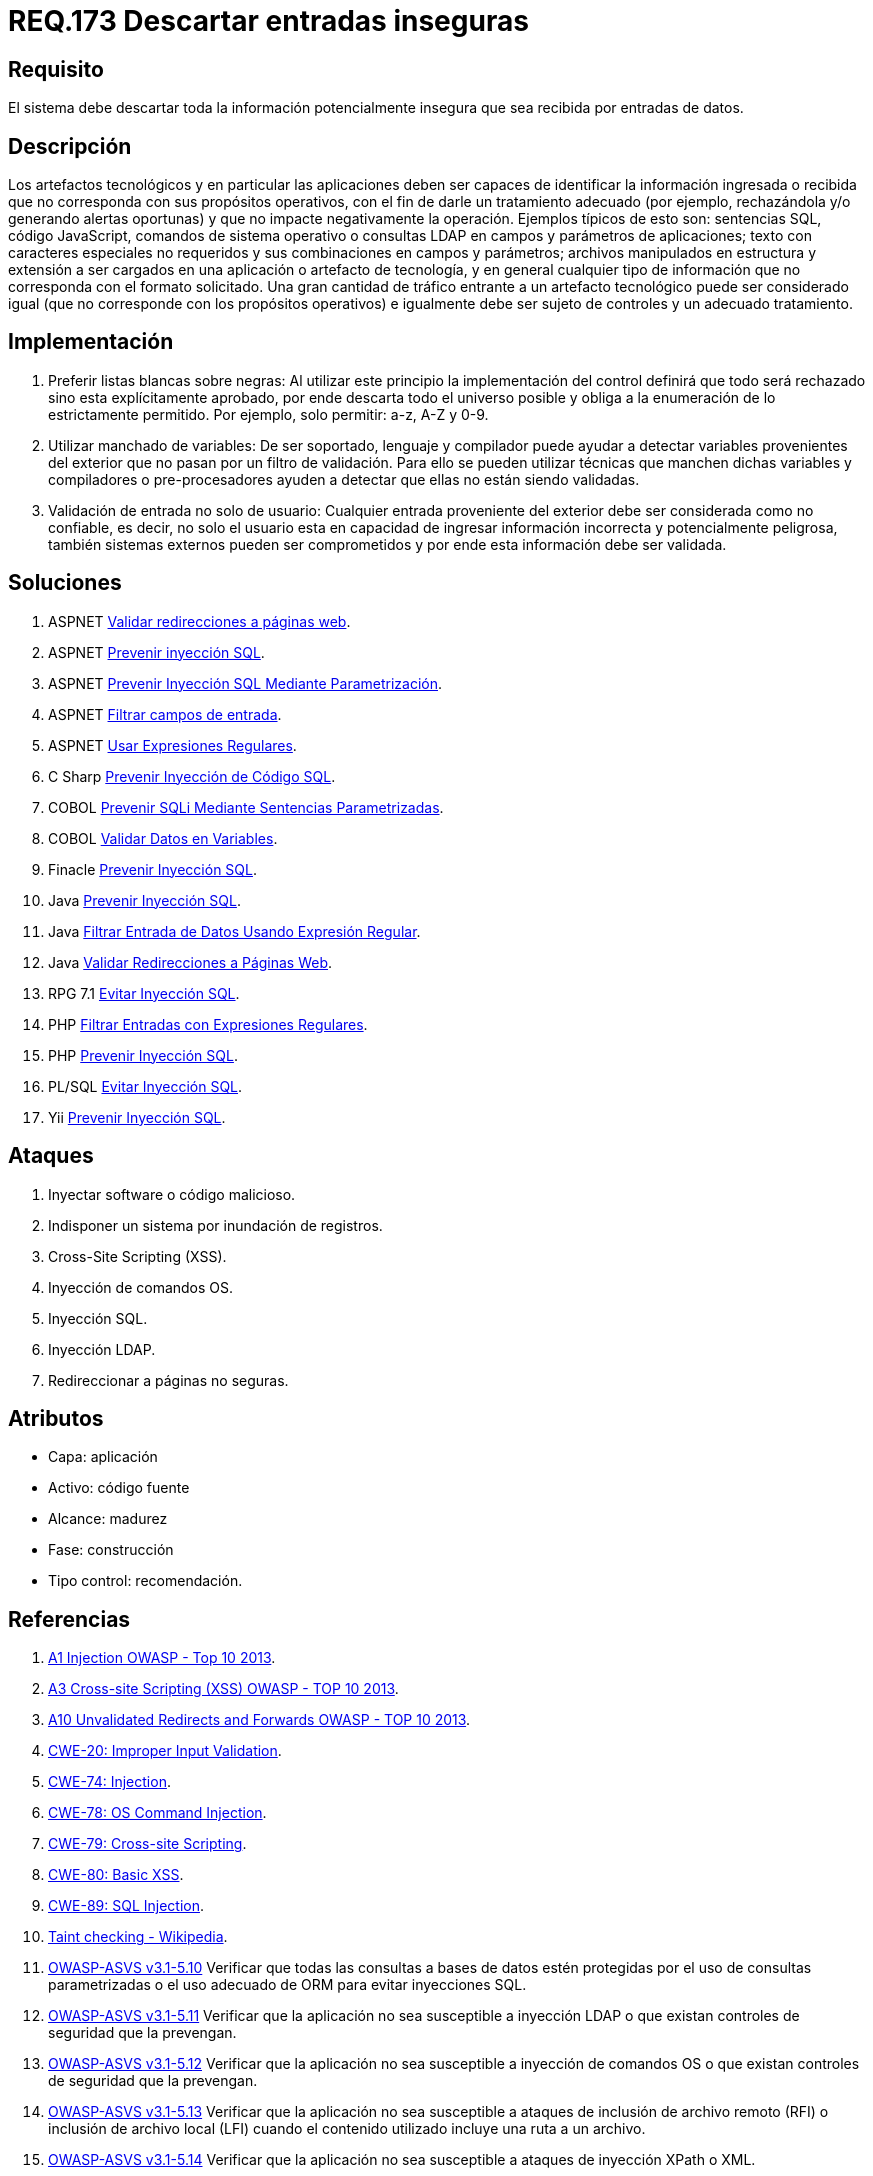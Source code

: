 :slug: rules/173/
:category: rules
:description: En el presente documento se detallan los requerimientos de seguridad relacionados al código fuente que compone a las aplicaciones de la compañía. En este requerimiento se establece la importancia de descartar la información potencialmente insegura recibida por entradas de la aplicación.
:keywords: Requerimiento, Seguridad, Código Fuente, Descartar, Información, Insegura.
:rules: yes
:translate: rules/173/

= REQ.173 Descartar entradas inseguras

== Requisito

El sistema debe descartar toda la información
potencialmente insegura que sea recibida por entradas de datos.

== Descripción

Los artefactos tecnológicos y en particular las aplicaciones
deben ser capaces de identificar la información ingresada o recibida
que no corresponda con sus propósitos operativos,
con el fin de darle un tratamiento adecuado
(por ejemplo, rechazándola y/o generando alertas oportunas)
y que no impacte negativamente la operación.
Ejemplos típicos de esto son:
sentencias +SQL+, código +JavaScript+, comandos de sistema operativo
o consultas +LDAP+ en campos y parámetros de aplicaciones;
texto con caracteres especiales no requeridos
y sus combinaciones en campos y parámetros;
archivos manipulados en estructura y extensión
a ser cargados en una aplicación o artefacto de tecnología,
y en general cualquier tipo de información
que no corresponda con el formato solicitado.
Una gran cantidad de tráfico entrante a un artefacto tecnológico
puede ser considerado igual (que no corresponde con los propósitos operativos)
e igualmente debe ser sujeto de controles y un adecuado tratamiento.

== Implementación

. Preferir listas blancas sobre negras:
Al utilizar este principio la implementación del control
definirá que todo será rechazado sino esta explícitamente aprobado,
por ende descarta todo el universo posible
y obliga a la enumeración de lo estrictamente permitido.
Por ejemplo, solo permitir: +a-z+, +A-Z+ y +0-9+.

. Utilizar manchado de variables:
De ser soportado, lenguaje y compilador
puede ayudar a detectar variables provenientes del exterior
que no pasan por un filtro de validación.
Para ello se pueden utilizar técnicas que manchen dichas variables
y compiladores o pre-procesadores ayuden a detectar
que ellas no están siendo validadas.

. Validación de entrada no solo de usuario:
Cualquier entrada proveniente del exterior
debe ser considerada como no confiable,
es decir, no solo el usuario
esta en capacidad de ingresar información incorrecta
y potencialmente peligrosa,
también sistemas externos pueden ser comprometidos
y por ende esta información debe ser validada.

== Soluciones

. +ASPNET+ link:../../defends/aspnet/validar-redirecciones/[Validar redirecciones a páginas web].
. +ASPNET+ link:../../defends/aspnet/prevenir-sqli/[Prevenir inyección SQL].
. +ASPNET+ link:../../defends/aspnet/evitar-sqli-parametrizacion/[Prevenir Inyección SQL Mediante Parametrización].
. +ASPNET+ link:../../defends/aspnet/filtrar-campos-entrada/[Filtrar campos de entrada].
. +ASPNET+ link:../../defends/aspnet/usar-regex/[Usar Expresiones Regulares].
. +C Sharp+ link:../../defends/csharp/prevenir-sqli/[Prevenir Inyección de Código SQL].
. +COBOL+ link:../../defends/cobol/prevenir-sqli-sentencias/[Prevenir SQLi Mediante Sentencias Parametrizadas].
. +COBOL+ link:../../defends/cobol/validar-datos-variables/[Validar Datos en Variables].
. +Finacle+ link:../../defends/finacle/prevenir-sqli/[Prevenir Inyección SQL].
. +Java+ link:../../defends/java/prevenir-sqli/[Prevenir Inyección SQL].
. +Java+ link:../../defends/java/filtrar-entrada-datos-regex/[Filtrar Entrada de Datos Usando Expresión Regular].
. +Java+ link:../../defends/java/validar-redirecciones/[Validar Redirecciones a Páginas Web].
. +RPG 7.1+ link:../../defends/rpg/evitar-sqli/[Evitar Inyección SQL].
. +PHP+ link:../../defends/php/filtrar-entradas-regex/[Filtrar Entradas con Expresiones Regulares].
. +PHP+ link:../../defends/php/prevenir-sqli/[Prevenir Inyección SQL].
. +PL/SQL+ link:../../defends/pl-sql/evitar-sqli/[Evitar Inyección SQL].
. +Yii+ link:../../defends/yii/prevenir-sqli/[Prevenir Inyección SQL].

== Ataques

. Inyectar software o código malicioso.
. Indisponer un sistema por inundación de registros.
. Cross-Site Scripting (+XSS+).
. Inyección de comandos +OS+.
. Inyección +SQL+.
. Inyección +LDAP+.
. Redireccionar a páginas no seguras.

== Atributos

* Capa: aplicación
* Activo: código fuente
* Alcance: madurez
* Fase: construcción
* Tipo control: recomendación.

== Referencias

. [[r1]] link:https://www.owasp.org/index.php/Top_10_2013-A1-Injection[+A1+ Injection +OWASP+ - Top 10 2013].

. [[r2]] link:https://www.owasp.org/index.php/Top_10_2013-A3-Cross-Site_Scripting_(XSS)[A3 Cross-site Scripting (+XSS+) +OWASP+ - TOP 10 2013].

. [[r3]] link:https://www.owasp.org/index.php/Top_10_2013-A10-Unvalidated_Redirects_and_Forwards[+A10+ Unvalidated Redirects and Forwards +OWASP+ - TOP 10 2013].

. [[r4]] link:https://cwe.mitre.org/data/definitions/20.html[​+CWE-20+: Improper Input Validation].

. [[r5]] link:https://cwe.mitre.org/data/definitions/74.html[+CWE-74+: Injection].

. [[r6]] link:https://cwe.mitre.org/data/definitions/78.html[+CWE-78+: OS Command Injection].

. [[r7]] link:https://cwe.mitre.org/data/definitions/79.html[​+CWE-79+: Cross-site Scripting].

. [[r8]] link:https://cwe.mitre.org/data/definitions/80.html[+CWE-80+: Basic +XSS+].

. [[r9]] link:https://cwe.mitre.org/data/definitions/89.html[+CWE-89+: +SQL+ Injection].

. [[r10]] link:https://cwe.mitre.org/data/definitions/89.html[Taint checking - Wikipedia].

. [[r11]] link:https://www.owasp.org/index.php/ASVS_V5_Input_validation_and_output_encoding[+OWASP-ASVS v3.1-5.10+]
Verificar que todas las consultas a bases de datos estén protegidas
por el uso de consultas parametrizadas
o el uso adecuado de +ORM+ para evitar inyecciones +SQL+.

. [[r12]] link:https://www.owasp.org/index.php/ASVS_V5_Input_validation_and_output_encoding[+OWASP-ASVS v3.1-5.11+]
Verificar que la aplicación no sea susceptible a inyección +LDAP+
o que existan controles de seguridad que la prevengan.

. [[r13]] link:https://www.owasp.org/index.php/ASVS_V5_Input_validation_and_output_encoding[+OWASP-ASVS v3.1-5.12+]
Verificar que la aplicación no sea susceptible a inyección de comandos +OS+
o que existan controles de seguridad que la prevengan.

. [[r14]] link:https://www.owasp.org/index.php/ASVS_V5_Input_validation_and_output_encoding[+OWASP-ASVS v3.1-5.13+]
Verificar que la aplicación no sea susceptible
a ataques de inclusión de archivo remoto (+RFI+)
o inclusión de archivo local (+LFI+)
cuando el contenido utilizado incluye una ruta a un archivo.

. [[r15]] link:https://www.owasp.org/index.php/ASVS_V5_Input_validation_and_output_encoding[+OWASP-ASVS v3.1-5.14+]
Verificar que la aplicación no sea susceptible
a ataques de inyección +XPath+ o +XML+.

. [[r16]] link:https://www.owasp.org/index.php/ASVS_V5_Input_validation_and_output_encoding[+OWASP-ASVS v3.1-5.15+]
Verificar que todas las variables de tipo +string+ colocadas en el +HTML+
u otras partes del código del lado del cliente
sean apropiadamente codificadas contextualmente
de forma manual, o que utilicen plantillas que automáticamente
las codifique contextualmente para garantizar que la aplicación
no sea susceptible a ataques reflejados o ataques +XSS+ basados en +DOM+.

. [[r17]] link:https://www.owasp.org/index.php/ASVS_V5_Input_validation_and_output_encoding[+OWASP-ASVS v3.1-5.17+]
Verificar que la aplicación tenga defensas
contra ataques de contaminación de parámetros +HTTP+,
particularmente si el +framework+ de la aplicación
no hace distinción de la fuente de los parámetros solicitados
(+GET+, +POST+, +cookies+, encabezados, ambientes, etc.)

. [[r18]] link:https://www.owasp.org/index.php/ASVS_V5_Input_validation_and_output_encoding[+OWASP-ASVS v3.1-5.19+]
Verificar que todas las entradas de datos sean validadas,
no solo los campos de formularios +HTML+
sino todas las fuentes de entrada, como llamados a +REST+,
parámetros de consultas, encabezados +HTTP+, +cookies+,
archivos +batch+, fuentes +RSS+, etc;
utilizando validación positiva (lista blanca),
luego formas de validación menores como la lista gris
(eliminar cadenas maliciosas conocidas),
o rechazando entradas maliciosas (lista negra).

. [[r19]] link:https://www.owasp.org/index.php/ASVS_V5_Input_validation_and_output_encoding[+OWASP-ASVS v3.1-5.20+]
Verificar que los datos estructurados estén fuertemente tipados
y validados con un esquema definido que incluya
caracteres permitidos, longitud y patrones
(por ejemplo los números de tarjeta de crédito o teléfonos,
o validando que dos campos relacionados sean razonables, por ejemplo
validar que coincidan los códigos postales).

. [[r20]] link:https://www.owasp.org/index.php/ASVS_V5_Input_validation_and_output_encoding[+OWASP-ASVS v3.1-5.21+]
Verificar que los datos no estructurados estén desinfectados
para mejorar las medidas de seguridad genéricas
como caracteres permitidos y longitud,
y caracteres potencialmente peligrosos en un contexto dado
deben eliminarse (por ejemplo nombre naturales con +Unicode+
o apóstrofes como ねこ u O'Hara).


. [[r21]] link:https://www.owasp.org/index.php/ASVS_V5_Input_validation_and_output_encoding[+OWASP-ASVS v3.1-5.22+]
Verificar que toda entrada +HTML+ no confiable
de editores como +WYSIWYG+ o similares
sea desinfectada con una librería de desifección +HTML+
o una característica de un +framework+.

